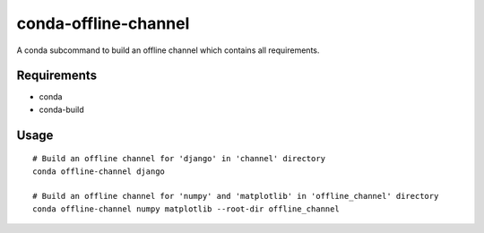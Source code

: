 conda-offline-channel
******************************************************************

A conda subcommand to build an offline channel which contains all requirements.


Requirements
==================================================================

- conda
- conda-build


Usage
==================================================================
::

  # Build an offline channel for 'django' in 'channel' directory
  conda offline-channel django

  # Build an offline channel for 'numpy' and 'matplotlib' in 'offline_channel' directory
  conda offline-channel numpy matplotlib --root-dir offline_channel
